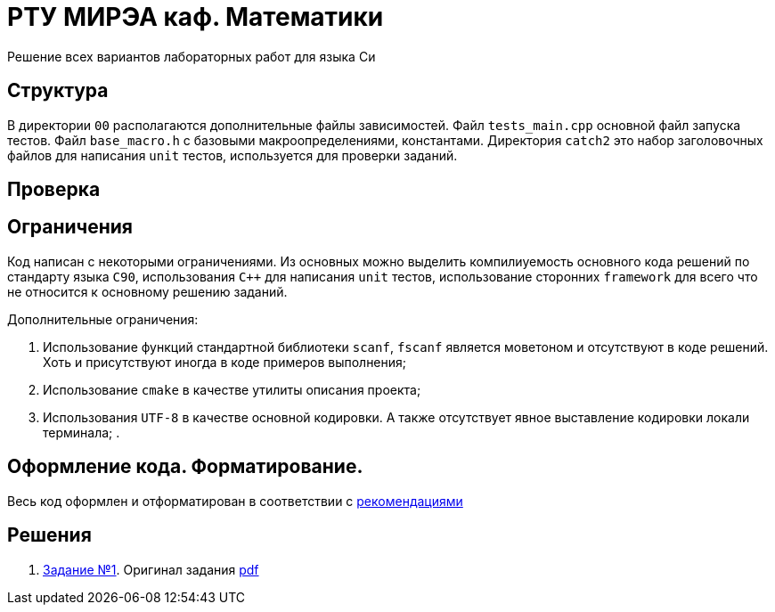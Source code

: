 = РТУ МИРЭА каф. Математики

Решение всех вариантов лабораторных работ для языка Си

== Структура

В директории `00` располагаются дополнительные файлы зависимостей. Файл `tests_main.cpp` основной файл запуска тестов.
Файл `base_macro.h` с базовыми макроопределениями, константами. Директория `catch2` это набор заголовочных
файлов для написания `unit` тестов, используется для проверки заданий.

== Проверка

== Ограничения

Код написан с некоторыми ограничениями. Из основных можно выделить компилиуемость основного кода решений по стандарту
языка `C90`, использования `C++` для написания `unit` тестов, использование сторонних `framework` для всего что не
относится к основному решению заданий.

Дополнительные ограничения:

. Использование функций стандартной библиотеки `scanf`, `fscanf` является моветоном и отсутствуют в коде решений. Хоть и
присутствуют иногда в коде примеров выполнения;
. Использование `cmake` в качестве утилиты описания проекта;
. Использования `UTF-8` в качестве основной кодировки. А также отсутствует явное выставление кодировки локали терминала;
.

== Оформление кода. Форматирование.

Весь код оформлен и отформатирован в соответствии с link:https://github.com/BasePractice/automata_programming/blob/develop/_1.CodeStyle/-1.CodeStyle.md[рекомендациями]

== Решения
. link:01/README.adoc[Задание №1]. Оригинал задания link:Задания/Lab_C_1_series.pdf[pdf]
